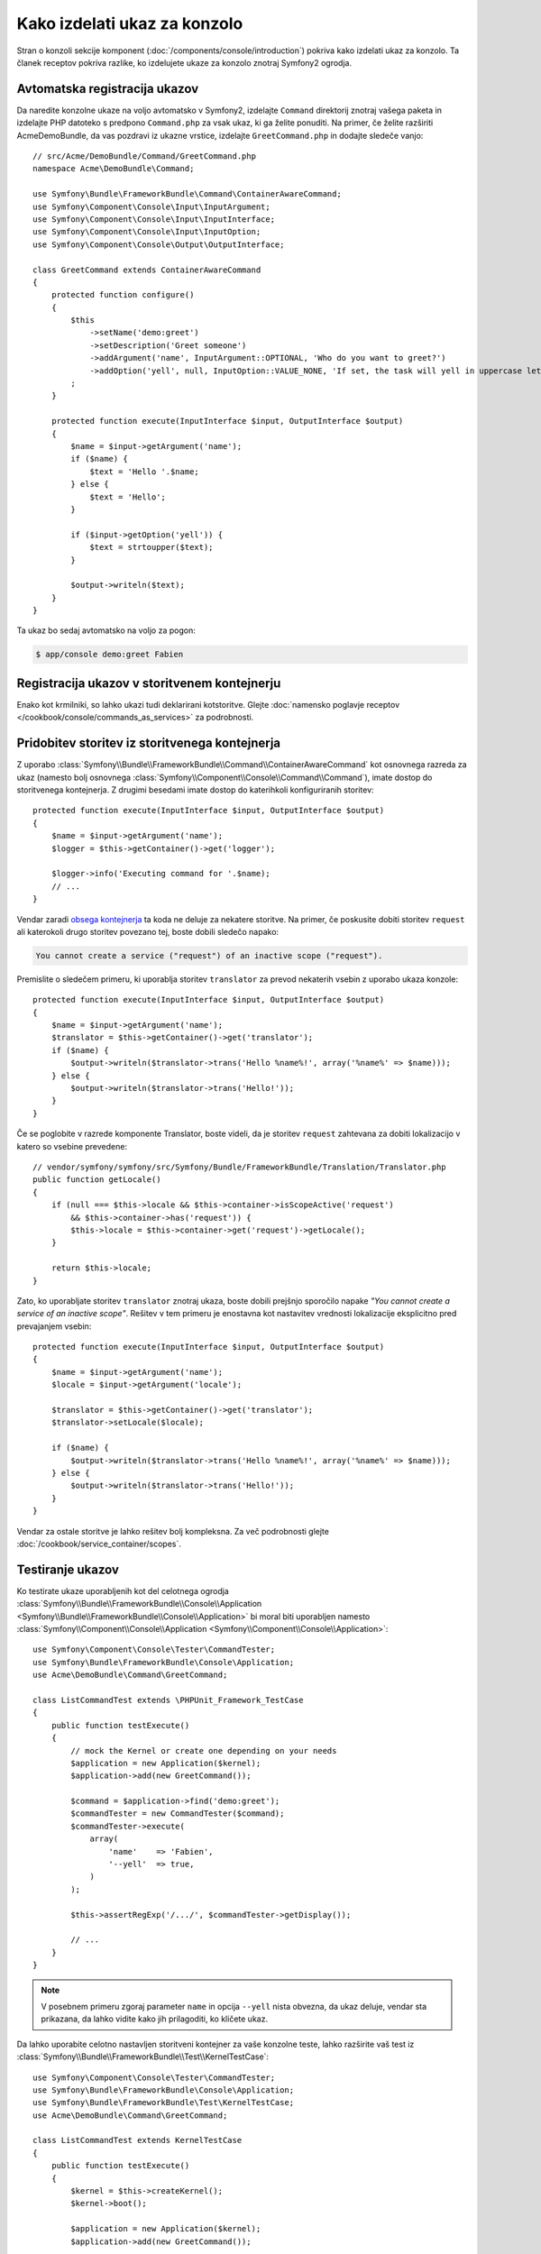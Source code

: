 .. index::
   single: Console; Create commands

Kako izdelati ukaz za konzolo
=============================

Stran o konzoli sekcije komponent (:doc:`/components/console/introduction`) pokriva
kako izdelati ukaz za konzolo. Ta članek receptov pokriva razlike,
ko izdelujete ukaze za konzolo znotraj Symfony2 ogrodja.

Avtomatska registracija ukazov
------------------------------

Da naredite konzolne ukaze na voljo avtomatsko v Symfony2, izdelajte
``Command`` direktorij znotraj vašega paketa in izdelajte PHP datoteko s predpono
``Command.php`` za vsak ukaz, ki ga želite ponuditi. Na primer, če želite
razširiti AcmeDemoBundle, da vas pozdravi iz ukazne vrstice, izdelajte
``GreetCommand.php`` in dodajte sledeče vanjo::

    // src/Acme/DemoBundle/Command/GreetCommand.php
    namespace Acme\DemoBundle\Command;

    use Symfony\Bundle\FrameworkBundle\Command\ContainerAwareCommand;
    use Symfony\Component\Console\Input\InputArgument;
    use Symfony\Component\Console\Input\InputInterface;
    use Symfony\Component\Console\Input\InputOption;
    use Symfony\Component\Console\Output\OutputInterface;

    class GreetCommand extends ContainerAwareCommand
    {
        protected function configure()
        {
            $this
                ->setName('demo:greet')
                ->setDescription('Greet someone')
                ->addArgument('name', InputArgument::OPTIONAL, 'Who do you want to greet?')
                ->addOption('yell', null, InputOption::VALUE_NONE, 'If set, the task will yell in uppercase letters')
            ;
        }

        protected function execute(InputInterface $input, OutputInterface $output)
        {
            $name = $input->getArgument('name');
            if ($name) {
                $text = 'Hello '.$name;
            } else {
                $text = 'Hello';
            }

            if ($input->getOption('yell')) {
                $text = strtoupper($text);
            }

            $output->writeln($text);
        }
    }

Ta ukaz bo sedaj avtomatsko na voljo za pogon:

.. code-block:: bash

    $ app/console demo:greet Fabien

.. _cookbook-console-dic:

Registracija ukazov v storitvenem kontejnerju
---------------------------------------------

Enako kot krmilniki, so lahko ukazi tudi deklarirani kotstoritve. Glejte
:doc:`namensko poglavje receptov </cookbook/console/commands_as_services>`
za podrobnosti.

Pridobitev storitev iz storitvenega kontejnerja
-----------------------------------------------

Z uporabo :class:`Symfony\\Bundle\\FrameworkBundle\\Command\\ContainerAwareCommand`
kot osnovnega razreda za ukaz (namesto bolj osnovnega
:class:`Symfony\\Component\\Console\\Command\\Command`), imate dostop do
storitvenega kontejnerja. Z drugimi besedami imate dostop do katerihkoli konfiguriranih storitev::

    protected function execute(InputInterface $input, OutputInterface $output)
    {
        $name = $input->getArgument('name');
        $logger = $this->getContainer()->get('logger');

        $logger->info('Executing command for '.$name);
        // ...
    }

Vendar zaradi `obsega kontejnerja </cookbook/service_container/scopes>`_ ta
koda ne deluje za nekatere storitve. Na primer, če poskusite dobiti storitev ``request``
ali katerokoli drugo storitev povezano tej, boste dobili sledečo napako:

.. code-block:: text

    You cannot create a service ("request") of an inactive scope ("request").

Premislite o sledečem primeru, ki uporablja storitev ``translator`` za
prevod nekaterih vsebin z uporabo ukaza konzole::

    protected function execute(InputInterface $input, OutputInterface $output)
    {
        $name = $input->getArgument('name');
        $translator = $this->getContainer()->get('translator');
        if ($name) {
            $output->writeln($translator->trans('Hello %name%!', array('%name%' => $name)));
        } else {
            $output->writeln($translator->trans('Hello!'));
        }
    }

Če se poglobite v razrede komponente Translator, boste videli, da je storitev ``request``
zahtevana za dobiti lokalizacijo v katero so vsebine prevedene::

    // vendor/symfony/symfony/src/Symfony/Bundle/FrameworkBundle/Translation/Translator.php
    public function getLocale()
    {
        if (null === $this->locale && $this->container->isScopeActive('request')
            && $this->container->has('request')) {
            $this->locale = $this->container->get('request')->getLocale();
        }

        return $this->locale;
    }

Zato, ko uporabljate storitev ``translator`` znotraj ukaza, boste dobili
prejšnjo sporočilo napake *"You cannot create a service of an inactive scope"*.
Rešitev v tem primeru je enostavna kot nastavitev vrednosti lokalizacije eksplicitno
pred prevajanjem vsebin::

    protected function execute(InputInterface $input, OutputInterface $output)
    {
        $name = $input->getArgument('name');
        $locale = $input->getArgument('locale');

        $translator = $this->getContainer()->get('translator');
        $translator->setLocale($locale);

        if ($name) {
            $output->writeln($translator->trans('Hello %name%!', array('%name%' => $name)));
        } else {
            $output->writeln($translator->trans('Hello!'));
        }
    }

Vendar za ostale storitve je lahko rešitev bolj kompleksna. Za več podrobnosti
glejte :doc:`/cookbook/service_container/scopes`.

Testiranje ukazov
-----------------

Ko testirate ukaze uporabljenih kot del celotnega ogrodja
:class:`Symfony\\Bundle\\FrameworkBundle\\Console\\Application <Symfony\\Bundle\\FrameworkBundle\\Console\\Application>` bi moral biti uporabljen
namesto
:class:`Symfony\\Component\\Console\\Application <Symfony\\Component\\Console\\Application>`::

    use Symfony\Component\Console\Tester\CommandTester;
    use Symfony\Bundle\FrameworkBundle\Console\Application;
    use Acme\DemoBundle\Command\GreetCommand;

    class ListCommandTest extends \PHPUnit_Framework_TestCase
    {
        public function testExecute()
        {
            // mock the Kernel or create one depending on your needs
            $application = new Application($kernel);
            $application->add(new GreetCommand());

            $command = $application->find('demo:greet');
            $commandTester = new CommandTester($command);
            $commandTester->execute(
                array(
                    'name'    => 'Fabien',
                    '--yell'  => true,
                )
            );

            $this->assertRegExp('/.../', $commandTester->getDisplay());

            // ...
        }
    }

.. versionadded:: 2.4
    Od Symfony 2.4, ``CommandTester`` avtomatsko zazna ime
    ukaza za izvajanje. Pred Symfony 2.4 ste ga potrebovali podati preko
    ključa ``command``.


.. note::

    V posebnem primeru zgoraj parameter ``name`` in opcija ``--yell``
    nista obvezna, da ukaz deluje, vendar sta prikazana, da lahko vidite
    kako jih prilagoditi, ko kličete ukaz.

Da lahko uporabite celotno nastavljen storitveni kontejner za vaše konzolne teste,
lahko razširite vaš test iz
:class:`Symfony\\Bundle\\FrameworkBundle\\Test\\KernelTestCase`::

    use Symfony\Component\Console\Tester\CommandTester;
    use Symfony\Bundle\FrameworkBundle\Console\Application;
    use Symfony\Bundle\FrameworkBundle\Test\KernelTestCase;
    use Acme\DemoBundle\Command\GreetCommand;

    class ListCommandTest extends KernelTestCase
    {
        public function testExecute()
        {
            $kernel = $this->createKernel();
            $kernel->boot();

            $application = new Application($kernel);
            $application->add(new GreetCommand());

            $command = $application->find('demo:greet');
            $commandTester = new CommandTester($command);
            $commandTester->execute(
                array(
                    'name'    => 'Fabien',
                    '--yell'  => true,
                )
            );

            $this->assertRegExp('/.../', $commandTester->getDisplay());

            // ...
        }
    }

.. versionadded:: 2.5
    :class:`Symfony\\Bundle\\FrameworkBundle\\Test\\KernelTestCase` je bil
    pridobljen iz :class:`Symfony\\Bundle\\FrameworkBundle\\Test\\WebTestCase`
    v Symfony 2.5. ``WebTestCase`` deduje iz ``KernelTestCase``.
    ``WebTestCase`` ustvari instanco
    :class:`Symfony\\Bundle\\FrameworkBundle\\Client` preko ``createClient()``,
    medtem ko ``KernelTestCase`` ustvari instanco
    :class:`Symfony\\Component\\HttpKernel\\KernelInterface` preko
    ``createKernel()``.
